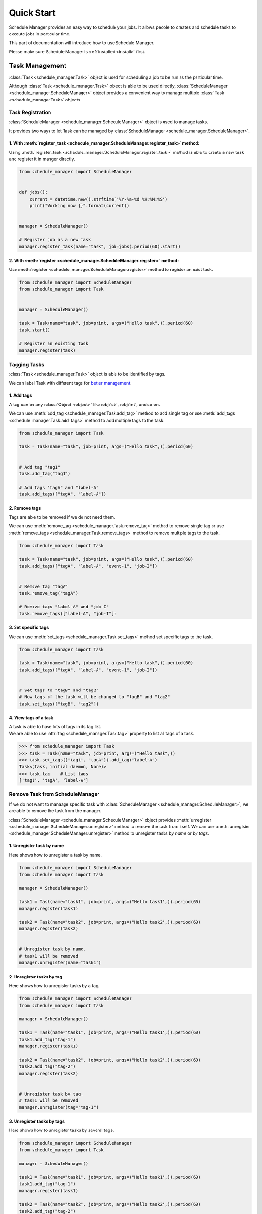 Quick Start
============

Schedule Manager provides an easy way to schedule your jobs.
It allows people to creates and schedule tasks to execute jobs in particular time.

This part of documentation will introduce how to use Schedule Manager.

Please make sure Schedule Manager is :ref:`installed <install>` first.


Task Management
---------------

:class:`Task <schedule_manager.Task>` object is used for scheduling a job to be run as the particular time.

Although :class:`Task <schedule_manager.Task>` object is able to be used directly, :class:`ScheduleManager <schedule_manager.ScheduleManager>` object provides a convenient way to manage multiple :class:`Task <schedule_manager.Task>` objects.


Task Registration
^^^^^^^^^^^^^^^^^

:class:`ScheduleManager <schedule_manager.ScheduleManager>` object is used to manage tasks.

It provides two ways to let Task can be managed by :class:`ScheduleManager <schedule_manager.ScheduleManager>`.

1. With :meth:`register_task <schedule_manager.ScheduleManager.register_task>` method:
""""""""""""""""""""""""""""""""""""""""""""""""""""""""""""""""""""""""""""""""""""""

Using :meth:`register_task <schedule_manager.ScheduleManager.register_task>` method is able to create a new task and register it in manger directly.

.. code-block:: python

    from schedule_manager import ScheduleManager


    def jobs():
        current = datetime.now().strftime("%Y-%m-%d %H:%M:%S")
        print("Working now {}".format(current))


    manager = ScheduleManager()

    # Register job as a new task 
    manager.register_task(name="task", job=jobs).period(60).start()

2. With :meth:`register <schedule_manager.ScheduleManager.register>` method:
""""""""""""""""""""""""""""""""""""""""""""""""""""""""""""""""""""""""""""

Use :meth:`register <schedule_manager.ScheduleManager.register>` method to register an exist task.

.. code-block:: python

    from schedule_manager import ScheduleManager
    from schedule_manager import Task


    manager = ScheduleManager()

    task = Task(name="task", job=print, args=("Hello task",)).period(60)
    task.start()

    # Register an existing task
    manager.register(task)


Tagging Tasks
^^^^^^^^^^^^^

:class:`Task <schedule_manager.Task>` object is able to be identified by tags.

We can label Task with different tags for `better management <#obtain-tasks-by-task-tags>`_.

1. Add tags
"""""""""""

A tag can be any :class:`Object <object>` like :obj:`str`, :obj:`int`, and so on.

We can use :meth:`add_tag <schedule_manager.Task.add_tag>` method to add single tag or use :meth:`add_tags <schedule_manager.Task.add_tags>` method to add multiple tags to the task.

.. code-block:: python

    from schedule_manager import Task

    task = Task(name="task", job=print, args=("Hello task",)).period(60)


    # Add tag "tag1"
    task.add_tag("tag1")

    # Add tags "tagA" and "label-A"
    task.add_tags(["tagA", "label-A"])

2. Remove tags
""""""""""""""

Tags are able to be removed if we do not need them.

We can use :meth:`remove_tag <schedule_manager.Task.remove_tag>` method to remove single tag or use :meth:`remove_tags <schedule_manager.Task.remove_tags>` method to remove multiple tags to the task.

.. code-block:: python

    from schedule_manager import Task

    task = Task(name="task", job=print, args=("Hello task",)).period(60)
    task.add_tags(["tagA", "label-A", "event-1", "job-I"])


    # Remove tag "tagA"
    task.remove_tag("tagA")

    # Remove tags "label-A" and "job-I"
    task.remove_tags(["label-A", "job-I"])

3. Set specific tags
""""""""""""""""""""

We can use :meth:`set_tags <schedule_manager.Task.set_tags>` method set specific tags to the task.

.. code-block:: python

    from schedule_manager import Task

    task = Task(name="task", job=print, args=("Hello task",)).period(60)
    task.add_tags(["tagA", "label-A", "event-1", "job-I"])


    # Set tags to "tagB" and "tag2"
    # Now tags of the task will be changed to "tagB" and "tag2"
    task.set_tags(["tagB", "tag2"])

4. View tags of a task
""""""""""""""""""""""

| A task is able to have lots of tags in its tag list.
| We are able to use :attr:`tag <schedule_manager.Task.tag>` property to list all tags of a task.

.. code-block:: python

    >>> from schedule_manager import Task
    >>> task = Task(name="task", job=print, args=("Hello task",))
    >>> task.set_tags(["tag1", "tagA"]).add_tag("label-A")
    Task<(task, initial daemon, None)>
    >>> task.tag    # List tags
    ['tag1', 'tagA', 'label-A']



Remove Task from ScheduleManager
^^^^^^^^^^^^^^^^^^^^^^^^^^^^^^^^

If we do not want to manaage specific task with :class:`ScheduleManager <schedule_manager.ScheduleManager>`, we are able to remove the task from the manager.

:class:`ScheduleManager <schedule_manager.ScheduleManager>` object provides :meth:`unregister <schedule_manager.ScheduleManager.unregister>` method to remove the task from itself.
We can use :meth:`unregister <schedule_manager.ScheduleManager.unregister>` method to unregister tasks `by name` or `by tags`.

1. Unregister task by name
""""""""""""""""""""""""""

Here shows how to unregister a task by name.

.. code-block:: python

    from schedule_manager import ScheduleManager
    from schedule_manager import Task

    manager = ScheduleManager()

    task1 = Task(name="task1", job=print, args=("Hello task1",)).period(60)
    manager.register(task1)

    task2 = Task(name="task2", job=print, args=("Hello task2",)).period(60)
    manager.register(task2)


    # Unregister task by name.
    # task1 will be removed
    manager.unregister(name="task1")

2. Unregister tasks by tag
""""""""""""""""""""""""""

Here shows how to unregister tasks by a tag.

.. code-block:: python

    from schedule_manager import ScheduleManager
    from schedule_manager import Task

    manager = ScheduleManager()

    task1 = Task(name="task1", job=print, args=("Hello task1",)).period(60)
    task1.add_tag("tag-1")
    manager.register(task1)

    task2 = Task(name="task2", job=print, args=("Hello task2",)).period(60)
    task2.add_tag("tag-2")
    manager.register(task2)


    # Unregister task by tag.
    # task1 will be removed
    manager.unregister(tag="tag-1")

3. Unregister tasks by tags
"""""""""""""""""""""""""""

Here shows how to unregister tasks by several tags.

.. code-block:: python

    from schedule_manager import ScheduleManager
    from schedule_manager import Task

    manager = ScheduleManager()

    task1 = Task(name="task1", job=print, args=("Hello task1",)).period(60)
    task1.add_tag("tag-1")
    manager.register(task1)

    task2 = Task(name="task2", job=print, args=("Hello task2",)).period(60)
    task2.add_tag("tag-2")
    manager.register(task2)

    task3 = Task(name="task3", job=print, args=("Hello task3",)).period(60)
    task3.add_tag("tag-I")
    manager.register(task3)

    task4 = Task(name="task4", job=print, args=("Hello task4",)).period(60)
    task4.add_tag("tag-I")
    manager.register(task4)


    # Unregister task by tags.
    # task1, task3 and task4 will be removed
    manager.unregister(tag=["tag-1", "tag-I"])


Managing Registered Tasks
^^^^^^^^^^^^^^^^^^^^^^^^^

| Tasks can be configured before and after being registerd in a :class:`ScheduleManager <schedule_manager.ScheduleManager>`.
| Once we want to configure registered tasks, we need to obtain them from schedule manager first.

1. Obtain task by task name
"""""""""""""""""""""""""""

Tasks with same name are not able to register in a :class:`ScheduleManager <schedule_manager.ScheduleManager>` at the same time.

Every task have an unique name.
We can obtain specific task by searching with the name with :meth:`task <schedule_manager.ScheduleManager.task>` method.

.. code-block:: python

    from schedule_manager import ScheduleManager

    manager = ScheduleManager()

    manager.register_task(name="task1", job=print, args=("Hello task1",))
    manager.register_task(name="task2", job=print, args=("Hello task2",))

    # Obtain task by task name.
    # We will get task named 'task1'
    task = manager.task("task1")

    # Task is able to be configured directly after obtaining it.
    # Get task named 'task1' and add a tag 'tag-I' to it
    manager.task("task1").add_tag("tag-I")

2. Obtain tasks by task tags
""""""""""""""""""""""""""""

Tasks are able to be `identified by tags <#tagging-tasks>`_.
We can obtain tasks by searching with the tags with :meth:`tasks <schedule_manager.ScheduleManager.tasks>` method.

.. code-block:: python

    from schedule_manager import ScheduleManager

    manager = ScheduleManager()

    manager.register_task(name="task1", job=print, args=("Hello task1",))
    manager.task("task1").add_tag("type-I")
    manager.register_task(name="task2", job=print, args=("Hello task2",))
    manager.task("task2").add_tag("type-II")
    manager.register_task(name="task3", job=print, args=("Hello task3",))
    manager.task("task3").add_tag("type-I")
    manager.register_task(name="task4", job=print, args=("Hello task4",))
    manager.task("task4").add_tag("type-III")

    # Obtain tasks by tags.
    # We will get tasks named 'task1' and 'task3'
    # Note: return will be a TaskGroup instance which can be operated
    #       like a Task instance
    task_group = manager.tasks("type-I")

    # This will get tasks named 'task1', 'task3' and 'task4'
    task_group2 = manager.tasks(["type-I", "type-III"])

    # Tasks are able to be configured directly after obtaining them.
    # Get tasks and add a tag 'tag-I' to them
    manager.tasks("type-I").add_tag("tag-I")

3. Obtain all tasks registered in the schedule manager
""""""""""""""""""""""""""""""""""""""""""""""""""""""

It is able to obtain all tasks registered in the schedule manager with :attr:`all_tasks <schedule_manager.ScheduleManager.all_tasks>` property.

.. code-block:: python

    from schedule_manager import ScheduleManager

    manager = ScheduleManager()

    manager.register_task(name="task1", job=print, args=("Hello task1",))
    manager.register_task(name="task2", job=print, args=("Hello task2",))
    manager.register_task(name="task3", job=print, args=("Hello task3",))
    manager.register_task(name="task4", job=print, args=("Hello task4",))

    # Obtain all tasks registered in the schedule manager.
    # Note: return will be a TaskGroup instance which can be operated
    #       like a Task instance
    task_group = manager.all_tasks

    # Tasks are able to be configured directly after obtaining them.
    # Get tasks and add a tag 'tag-I' to them
    manager.all_tasks.add_tag("tag-I")

4. Obtain all running tasks registered in the schedule manager
""""""""""""""""""""""""""""""""""""""""""""""""""""""""""""""

It is able to obtain all running tasks registered in the schedule manager with :attr:`running_tasks <schedule_manager.ScheduleManager.running_tasks>` property.

.. code-block:: python

    from schedule_manager import ScheduleManager

    manager = ScheduleManager()

    manager.register_task(name="task1", job=print, args=("Hello task1",))
    manager.task("task1").period(10).start()
    manager.register_task(name="task2", job=print, args=("Hello task2",))
    manager.register_task(name="task3", job=print, args=("Hello task3",))
    manager.register_task(name="task4", job=print, args=("Hello task4",))
    manager.task("task4").period(30).start()

    # Obtain tasks named 'task1' and 'task4'
    # Note: return will be a TaskGroup instance which can be operated
    #       like a Task instance
    task_group = manager.running_tasks

    # Tasks are able to be configured directly after obtaining them.
    # Get tasks and add a tag 'tag-I' to them
    manager.running_tasks.add_tag("tag-I")

5. Obtain all pending tasks registered in the schedule manager
""""""""""""""""""""""""""""""""""""""""""""""""""""""""""""""

It is able to obtain all pending tasks registered in the schedule manager with :attr:`pending_tasks <schedule_manager.ScheduleManager.pending_tasks>` property.

.. code-block:: python

    from schedule_manager import ScheduleManager

    manager = ScheduleManager()

    manager.register_task(name="task1", job=print, args=("Hello task1",))
    manager.task("task1").period(10).start()
    manager.register_task(name="task2", job=print, args=("Hello task2",))
    manager.register_task(name="task3", job=print, args=("Hello task3",))
    manager.register_task(name="task4", job=print, args=("Hello task4",))
    manager.task("task4").period(30).start()

    # Obtain tasks named 'task2' and 'task3'
    # Note: return will be a TaskGroup instance which can be operated
    #       like a Task instance
    task_group = manager.pending_tasks

    # Tasks are able to be configured directly after obtaining them.
    # Get tasks and add a tag 'tag-I' to them
    manager.pending_tasks.add_tag("tag-I")


Task Scheduling
---------------

Job is able to be scheduled as periodic, daily, weekly, monthly or even non-periodic :class:`Task <schedule_manager.Task>`.
It depends on what you need.

| Every :class:`Task <schedule_manager.Task>` should be scheduled before activating them.
| It will not be able to activate the task activity if the task has not been scheduled.


Periodic Task
^^^^^^^^^^^^^

Periodic task will do the job every time interval you set.

Please note that the periodic task will `do the job once immediately` when `starting` the task.

Use :meth:`period <schedule_manager.Task.period>` method to schedule a periodic task.

.. code-block:: python

    from schedule_manager import Task

    task = Task(name="task", job=print, args=("Hello task",))

    # Periodic Task
    # Set time interval to 300 seconds
    task.period(300)

.. code-block:: python

    from schedule_manager import Task

    task = Task(name="task", job=print, args=("Hello task",))

    # Periodic Task
    # Set time interval to 1 hour and 30 minutes
    # String format should match `HH:MM:SS`
    task.period("01:30:00")

.. code-block:: python

    from schedule_manager import Task
    from datetime import timedelta

    task = Task(name="task", job=print, args=("Hello task",))

    # Periodic Task
    # Set time interval to 20 minutes
    task.period(timedelta(minutes=20))


Daily Task
^^^^^^^^^^

Daily task will do the job at particular time everyday.

Use :meth:`period_day_at <schedule_manager.Task.period_day_at>` method to schedule a daily task.

.. code-block:: python

    from schedule_manager import Task

    task = Task(name="task", job=print, args=("Hello task",))

    # Daily Task
    # Job will be done at 15:00 everyday
    # String format should match `HH:MM:SS`
    task.period_day_at("15:00:00")


Weekly Task
^^^^^^^^^^^

Weekly task will do the job at particular time every week.

Use :meth:`period_week_at <schedule_manager.Task.period_week_at>` method to schedule a weekly task.

Argument **week_day** can be one of following value:
    - `Monday`
    - `Tuesday`
    - `Wednesday`
    - `Thursday`
    - `Friday`
    - `Saturday`
    - `Sunday`


.. code-block:: python

    from schedule_manager import Task

    task = Task(name="task", job=print, args=("Hello task",))

    # Weekly Task
    # Job will be done at 15:00 on Tuesday every week
    task.period_week_at("15:00:00", week_day="Tuesday")


Monthly Task
^^^^^^^^^^^^

Monthly task will do the job at particular time every month.
Task will skip job activity that month if specific date is not available.

Use :meth:`period_month_at <schedule_manager.Task.period_month_at>` method to schedule a monthly task.

Argument **day** should be in 1 ~ 31.



.. code-block:: python

    from schedule_manager import Task

    task = Task(name="task", job=print, args=("Hello task",))

    # Monthly Task
    # Job will be done at 12:00 on day 10 every month
    task.period_month_at("12:00:00", day=10)


    # Job will be done only in 1/31, 3/31, 5/31, 7/31, 8/31, 10/31
    # and 12/31 every year
    task.period_month_at("12:00:00", day=31)


Non-periodic Task
^^^^^^^^^^^^^^^^^

If you want to schedule a task to do job in a specific times, non-periodic task is appropriate for you.

Use :meth:`nonperiodic <schedule_manager.Task.nonperiodic>` method to schedule task as a non-periodic task after assigning time interval between job activity to the task.

.. code-block:: python

    from schedule_manager import Task

    task = Task(name="task", job=print, args=("Hello task",))

    # Non-periodic Task
    # Job will be done 10 times.
    task.period(60).nonperiodic(10)

.. code-block:: python

    from schedule_manager import Task

    task = Task(name="task", job=print, args=("Hello task",))

    # Schedule a 5 days daily task
    task.period_day_at("15:00:00").nonperiodic(5)


Postpone the Start of a Task
----------------------------

Sometimes we do not want to start the task immediately, we need to start it later.
So :class:`Task <schedule_manager.Task>` object provides two ways for us to postpone the start time of the task.

It is convenient especially for scheduling a periodic task.


Delay Task Start Time
^^^^^^^^^^^^^^^^^^^^^

We can set a delay time to postpone the start time of the task.

Use :meth:`delay <schedule_manager.Task.delay>` method to configure a delay time to a task.

.. code-block:: python

    from schedule_manager import Task

    task = Task(name="task", job=print, args=("Hello task",))

    # Task will be started after 600 seconds
    task.period(60).delay(600)

.. code-block:: python

    from schedule_manager import Task

    task = Task(name="task", job=print, args=("Hello task",))

    # Task will be started after 1 hour
    # String format should match `HH:MM:SS`
    task.period(60).delay("01:00:00")

.. code-block:: python

    from schedule_manager import Task
    from datetime import timedelta

    task = Task(name="task", job=print, args=("Hello task",))

    # Task will be started after 50 minutes
    task.period(60).delay(timedelta(minutes=50))


Start Task at Particular Time
^^^^^^^^^^^^^^^^^^^^^^^^^^^^^

We can set a start time to tell the task when the task should be started.

Use :meth:`start_at <schedule_manager.Task.start_at>` method to configure a start time to a task.

.. code-block:: python

    from schedule_manager import Task

    task = Task(name="task", job=print, args=("Hello task",))

    # Task will be started at 21:00
    # String format should match `HH:MM:SS`
    task.period(60).start_at("21:00:00")

.. code-block:: python

    from schedule_manager import Task
    from datetime import datetime

    target = datetime(year=2020, month=8, day=15,
                      hour=12, minute=30, second=0)


    task = Task(name="task", job=print, args=("Hello task",))

    # Task will be started at 2020-08-15 12:30:00
    task.period(60).start_at(target)


Activate Task
-------------

After we have configured a :class:`Task <schedule_manager.Task>`,
we need to activate the task to let it do the job on schedule.

After activating the task, we are able to `stop` or `pause` the task in any time.


Start the Task
^^^^^^^^^^^^^^

We can use :meth:`start <schedule_manager.Task.start>` method to activate the task when we have configured already it.

Activation is `not allowed` if the task has not been scheduled.
We need to `schedule the task <#task-scheduling>`_ first.

Please note that the task `is not able to be configured` any more after we activate the task.

.. code-block:: python

    from schedule_manager import Task

    task = Task(name="task", job=print, args=("Hello task",))

    # Schedule the task first.
    task.period(300)

    # Activate the task
    task.start()


Stop the Task
^^^^^^^^^^^^^

We can use :meth:`stop <schedule_manager.Task.stop>` method to stop the task's activity if we do not need it anymore.

The :meth:`stop <schedule_manager.Task.stop>` method is `not allowed` if the task is not activated.

Because :class:`Task <schedule_manager.Task>` class is inherited from :class:`Thread <threading.Thread>` class, the task is not able to be activated again.
(See `here <https://docs.python.org/3/library/threading.html#threading.Thread.start>`_ for more information.)

.. code-block:: python

    from schedule_manager import Task

    task = Task(name="task", job=print, args=("Hello task",))
    task.period(300).start()

    # Stop the task
    task.stop()

If the task is registered in a :class:`ScheduleManager <schedule_manager.ScheduleManager>`,
the :meth:`stop <schedule_manager.Task.stop>` method will unregister the task from the schedule manager automatically.

.. code-block:: python

    >>> from schedule_manager import ScheduleManager
    >>> from schedule_manager import Task
    >>> manager = ScheduleManager()
    >>> task = Task(name="task", job=print, args=("Hello task",))
    >>> manager.register(task).period_day_at("15:00:00").start()
    >>> "task" in manager
    True
    >>> task.stop()
    >>> "task" in manager
    False
    >>> task.start()
    Traceback (most recent call last):
      File "<stdin>", line 1, in <module>
      File "D:\Application\Python3\Lib\site-packages\schedule_manager\manager.py", line 995, in start
        super().start()
      File "D:\Application\Python3\Lib\threading.py", line 848, in start
        raise RuntimeError("threads can only be started once")
    RuntimeError: threads can only be started once


Pause the Task
^^^^^^^^^^^^^^

We can use :meth:`pause <schedule_manager.Task.pause>` method to pause the task's activity if we want to reconfigure the task or want to stop the task for a while.

The :meth:`pause <schedule_manager.Task.pause>` method is `not allowed` if the task is not activated.

Please note that :meth:`pause <schedule_manager.Task.pause>` method is `only allowed` when the task is registerd in a :class:`ScheduleManager <schedule_manager.ScheduleManager>` object.

.. code-block:: python

    from schedule_manager import Task

    task = Task(name="task", job=print, args=("Hello task",))
    task.period(300).start()

    # Pause the task
    task.pause()

.. code-block:: python

    >>> from schedule_manager import ScheduleManager
    >>> from schedule_manager import Task
    >>> manager = ScheduleManager()
    >>> task = Task(name="task", job=print, args=("Hello task",))
    >>> manager.register(task).period_day_at("15:00:00").start()
    >>> "task" in manager
    True
    >>> task.pause()
    >>> "task" in manager
    True
    >>> manager.task("task").start()
    >>> manager.task("task").stop()

-------------------------------------------------------------------------

Check out :ref:`Advance Usage <advanced>` section for more information.
